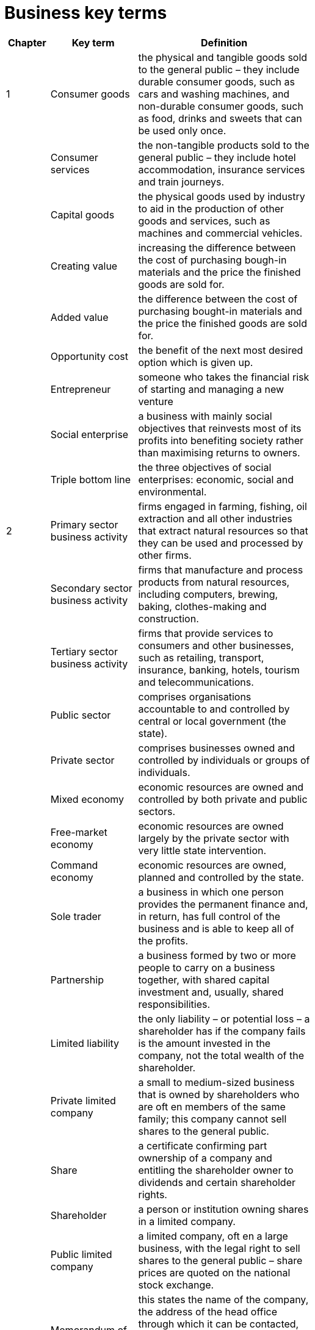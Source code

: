 = Business key terms
:stem: latexmath

[cols="1,2,4,5", options="header"]
//[%autowidth, options="header"]
|===
|Chapter |Key term |Definition |

|1
|Consumer goods
|the physical and tangible goods sold to 
the general public – they include durable consumer goods,
such as cars and washing machines, and non-durable
consumer goods, such as food, drinks and sweets that can
be used only once.
|

|
|Consumer services
|the non-tangible products sold to
the general public – they include hotel accommodation,
insurance services and train journeys.
|

|
|Capital goods
|the physical goods used by industry to
aid in the production of other goods and services, such as
machines and commercial vehicles.
|

|
|Creating value
|increasing the difference between the
cost of purchasing bough-in materials and the price the
finished goods are sold for.
|

|
|Added value
|the difference between the cost of
purchasing bought-in materials and the price the finished
goods are sold for.
|

|
|Opportunity cost
|the benefit of the next most desired
option which is given up.
|

|
|Entrepreneur
|someone who takes the financial risk of starting and managing a new venture
|

|
|Social enterprise
|a business with mainly social
objectives that reinvests most of its profits into benefiting
society rather than maximising returns to owners.
|

|
|Triple bottom line
|the three objectives of social
enterprises: economic, social and environmental.
|

|2
|Primary sector business activity
|firms engaged in
farming, fishing, oil extraction and all other industries that
extract natural resources so that they can be used and
processed by other firms.
|

|
|Secondary sector business activity
|firms that
manufacture and process products from natural resources,
including computers, brewing, baking, clothes-making and
construction.
|

|
|Tertiary sector business activity
|firms that provide
services to consumers and other businesses, such as
retailing, transport, insurance, banking, hotels, tourism and
telecommunications.
|

|
|Public sector
|comprises organisations accountable
to and controlled by central or local government
(the state).
|

|
|Private sector
|comprises businesses owned and
controlled by individuals or groups of individuals.
|

|
|Mixed economy
|economic resources are owned and
controlled by both private and public sectors.
|

|
|Free-market economy
|economic resources are
owned largely by the private sector with very little state
intervention.
|

|
|Command economy
|economic resources are owned,
planned and controlled by the state.
|

|
|Sole trader
|a business in which one person provides the
permanent finance and, in return, has full control of the
business and is able to keep all of the profits.
|

|
|Partnership
|a business formed by two or more people
to carry on a business together, with shared capital
investment and, usually, shared responsibilities.
|

|
|Limited liability
|the only liability – or potential loss – a
shareholder has if the company fails is the amount invested
in the company, not the total wealth of the shareholder.
|

|
|Private limited company
|a small to medium-sized
business that is owned by shareholders who are oft en
members of the same family; this company cannot sell
shares to the general public.
|

|
|Share
|a certificate confirming part ownership of a
company and entitling the shareholder owner to dividends
and certain shareholder rights.
|

|
|Shareholder
|a person or institution owning shares in a
limited company.
|

|
|Public limited company
|a limited company, oft en a large
business, with the legal right to sell shares to the general
public – share prices are quoted on the national stock
exchange.
|

|
|Memorandum of Association
|this states the name of the
company, the address of the head office through which it
can be contacted, the maximum share capital for which the
company seeks authorisation and the declared aims of the
business.
|

|
|Articles of Association
|this document covers the internal
workings and control of the business – for example, the
names of directors and the procedures to be followed at
meetings will be detailed.
|

|
|Franchise
|a business that uses the name, logo and
trading systems of an existing successful business.
|

|
|Joint venture
|two or more businesses agree to work
closely together on a particular project and create a
separate business division to do so.
|

|
|Holding company
|a business organisation that owns and
controls a number of separate businesses, but does not
unite them into one unified company.
|

|
|Public corporation
|a business enterprise owned and
controlled by the state – also known as nationalised
industry.
|

|3
|Revenue
|total value of sales made by a business in a
given time period.
|

|
|Capital employed
|the total value of all long-term finance
invested in the business.
|

|
|Market capitalisation
|the total value of a company’s
issued shares.
|

|
|Market share
|sales of the business as a proportion of
total market sales.
|

|
|Internal growth
|expansion of a business by means of
opening new branches, shops or factories (also known as
organic growth).
|

|4
|Mission statement
|a statement of the business’s core
aims, phrased in a way to motivate employees and to
stimulate interest by outside groups.
|

|
|Corporate social repsonsibility
|this concept applies to
those businesses that consider the interests of society by
taking responsibility for the impact of their decisions and
activities on customers, employees, communities and the
environment
|

|
|Management by objectives
|a method of coordinating
and motivating all staff in an organisation by dividing its
overall aim into specific targets for each department,
manager and employee.
|

|
|Ethical code (code of conduct)
|a document detailing
a company’s rules and guidelines on staff behaviour that
must be followed by all employees.
|

|5
|Stakeholders
|people or groups of people who can be
affected by – and therefore have an interest in – any action
by an organisation.
|

|
|Stakeholder concept
|the view that businesses and their
managers have responsibilities to a wide range of groups,
not just shareholders.
|

|
|Corporate social responsibility
|the concept that
accepts that businesses should consider the interests of
society in their activities and decisions, beyond the legal
obligations that they have.
|

|10
|Manager
|responsible for setting objectives, organising
resources and motivating staff so that the organisation’s
aims are met.
|

|
|Leadership
|the art of motivating a group of people
towards achieving a common objective.
|

|
|Autocratic leadership
|a style of leadership that keeps all
decision-making at the centre of the organisation.
|

|
|Democratic leadership
|a leadership style that promotes
the active participation of workers in taking decisions.
|

|
|Paternalistic leadership
|a leadership style based on the
approach that the manager is in a better position than the
workers to know what is best for an organisation.
|

|
|Laissez-faire leadership
|a leadership style that leaves
much of the business decision-making to the workforce – a
‘hands-off ’ approach and the reverse of the autocratic style.
|

|
|Informal leader
|a person who has no formal authority but
has the respect of colleagues and some power over them.
|

|
|Emotional intelligence (EI)
|the ability of managers to
understand their own emotions, and those of the people
they work with, to achieve better business performance.
|

|11
|Motivation
|the internal and external factors that
stimulate people to take actions that lead to achieving
a goal.
|

|
|Self-actualisation
|a sense of self-fulfilment reached by
feeling enriched and developed by what one has learned
and achieved.
|

|
|Motivating factors (motivators)
|aspects of a worker’s
job that can lead to positive job satisfaction, such as
achievement, recognition, meaningful and interesting work
and advancement at work.
|

|
|Hygiene factors
|aspects of a worker’s job that have the
potential to cause dissatisfaction, such as pay, working
conditions, status and over-supervision by managers.
|

|
|Job enrichment
|aims to use the full capabilities of
workers by giving them the opportunity to do more
challenging and fulfilling work.
|

|
|Time based wage rate
|payment to a worker made for
each period of time worked, e.g. one hour.
|

|
|Piece rate
|a payment to a worker for each unit produced.
|

|
|Salary
|annual income that is usually paid on a
monthly basis.
|

|
|Commission
|a payment to a sales person for each sale made.
|

|
|Bonus
|a payment made in addition to the contracted
wage or salary.
|

|
|Performance-related pay
|a bonus scheme to reward
staff for above-average work performance.
|

|
|Profit sharing
|a bonus for staff based on the profits of
the business – usually paid as a proportion of basic salary.
|

|
|Fringe benefits
|benefits given, separate from pay, by an
employer to some or all employees.
|

|
|Job rotation
|increasing the flexibility of employees
and the variety of work they do by switching from one
job to another.
|

|
|Job enlargement
|attempting to increase the scope of a
job by broadening or deepening the tasks undertaken.
|

|
|Job redesign
|involves the restructuring of a job – usually
with employees’ involvement and agreement – to make
work more interesting, satisfying and challenging.
|

|
|Quality circles
|voluntary groups of workers who meet
regularly to discuss work-related problems and issues.
|

|
|Worker participation
|workers are actively encouraged
to become involved in decision-making within the
organisation.
|

|
|Team-working
|production is organised so that groups of
workers undertake complete units of work.
|

|12
|Human resource management (HRM)
|the strategic
approach to the effective management of an organisation’s
workers so that they help the business gain a competitive
advantage.
|

|
|Recruitment
|the process of identifying the need for a new
employee, defining the job to be filled and the type of person
needed to fill it and attracting suitable candidates for the job.
|

|
|Selection
|involves the series of steps by which the
candidates are interviewed, tested and screened for
choosing the most suitable person for vacant post.
|

|
|Job description
|a detailed list of the key points about the
job to be filled – stating all its key tasks and responsibilities.
|

|
|Person specification
|a detailed list of the qualities, skills
and qualifications that a successful applicant will need
to have.
|

|
|Employment contract
|a legal document that sets out
the terms and conditions governing a worker’s job.
|

|
|Labour turnover
|measures the rate at which employees
are leaving an organisation. It is measured by: +
stem:[ \frac{ \textrm{ number of employees leaving in 1 year } }{ \textrm{ average number of people employed } } \times 100 ]
|

|
|Training
|work-related education to increase workforce
skills and efficiency.
|

|
|Induction training
|introductory training programme
to familiarise new recruits with the systems used in the
business and the layout of the business site.
|

|
|On-the-job training
|instruction at the place of work on
how a job should be carried out.
|

|
|Off-the-job training
|all training undertaken away from
the business, e.g. work-related college courses.
|

|
|Employee appraisal
|the process of assessing the
effectiveness of an employee judged against pre-set
objectives.
|

|
|Dismissal
|being dismissed or sacked from a job due to
incompetence or breach of discipline.
|

|
|Unfair dismissal
|ending a worker’s employment contract
for a reason that the law regards as being unfair.
|

|
|Redundancy
|when a job is no longer required, the
employee doing this job becomes unnecessary through
no fault of their own.
|

|
|Work-life balance
|a situation in which employees are
able to give the right amount of time and eff ort to work and
to their personal life outside work, for example to family or
other interests.
|

|
|Equality policy
|practices and processes aimed at
achieving a fair organisation where everyone is treated
in the same way and has the opportunity to fulfil their
potential.
|

|
|Diversity policy
|practices and processes aimed at
creating a mixed workforce and placing positive value on
diversity in the workplace.
|

|16
|Marketing
|the management task that links the business
to the customer by identifying and meeting the needs
of customers profitably – it does this by getting the right
product at the right price to the right place at the right time.
|

|
|Marketing objectives
|the goals set for the marketing
department to help the business achieve its overall
objectives.
|

|
|Marketing strategy
|long-term plan established for
achieving marketing objectives.
|

|
|Market orientation
|an outward-looking approach basing
product decisions on consumer demand, as established by
market research.
|

|
|Product orientation
|an inward-looking approach
that focuses on making products that can be made –
or have been made for a long time – and then trying
to sell them.
|

|
|Asset-led marketing
|an approach to marketing that
bases strategy on the firm’s existing strengths and assets
instead of purely on what the customer wants.
|

|
|Societal marketing
|this approach considers not only the
demands of consumers but also the effects on all members
of the public (society) involved in some way when firms
meet these demands.
|

|
|Demand
|the quantity of a product that consumers are
willing and able to buy at a given price in a time period.
|

|
|Supply
|the quantity of a product that firms are prepared
to supply at a given price in a time period.
|

|
|Equilibrium price
|the market price that equates supply
and demand for a product.
|

|
|Market size
|the total level of sales of all producers within
a market.
|

|
|Market growth
|the percentage change in the total size of
a market (volume or value) over a period of time.
|

|
|Market share
|the percentage of sales in the total market
sold by one business. This is calculated by the following
formula: +
stem:[ \frac{ \textrm{ firm’s sales in time period } }{ \textrm{ total market sales in time period } } \times 100 ]
|

|
|Direct competitor
|businesses that provide the same or
very similar goods or services.
|

|
|USP - unique selling point (or proposition)
|the special
feature of a product that diff erentiates it from competitors’
products.
|

|
|Product differentiation
|making a product distinctive
so that it stands out from competitors’ products in
consumers’ perception.
|

|
|Niche marketing
|identifying and exploiting a small
segment of a larger market by developing products to suit it.
|

|
|Mass marketing
|selling the same products to the whole
market with no attempt to target groups within it.
|

|
|Market segment
|a sub-group of a whole market in which
consumers have similar characteristics.
|

|
|Market segmentation
|identifying diff erent segments
within a market and targeting diff erent products or services
to them.
|

|
|Consumer profile
|a quantified picture of consumers
of a firm’s products, showing proportions of age groups,
income levels, location, gender and social class.
|

|17
|Market research
|this is the process of collecting,
recording and analysing data about customers,
competitors and the market.
|

|
|Primary research
|the collection of first-hand data that
is directly related to a firm’s needs.
|

|
|Secondary research
|collection of data from second-
hand sources.
|

|
|Qualitative research
|research into the in-depth
motivations behind consumer buying behaviour or opinions.
|

|
|Quantitative research
|research that leads to numerical
results that can be statistically analysed.
|

|
|Focus groups
|a group of people who are asked about
their attitude towards a product, service, advertisement
or new style of packaging.
|

|
|Sample
|the group of people taking part in a market
research survey selected to be representative of the overall
target market.
|

|
|Random sampling
|every member of the target
population has an equal chance of being selected.
|

|
|Systematic sampling
|every _n_ th item in the target
population is selected.
|

|
|Stratified sampling
|this draws a sample from a specified
sub-group or segment of the population and uses random
sampling to select an appropriate number from each
stratum.
|

|
|Quota sampling
|when the population has been stratified
and the interviewer selects an appropriate number of
respondents from each stratum.
|

|
|Cluster sampling
|using one or a number of specific
groups to draw samples from and not selecting from the
whole population, e.g. using one town or region.
|

|
|Open questions
|those that invite a wide-ranging or
imaginative response – the results will be difficult to collate
and present numerically.
|

|
|Closed questions
|questions to which a limited number of
pre-set answers is offered.
|

|
|Arithmetic mean
|calculated by totalling all the results
and dividing by the number of results.
|

|
|Mode
|the value that occurs most frequently in a set
of data.
|

|
|Median
|the value of the middle item when data have been
ordered or ranked. It divides the data into two equal parts.
|

|
|Range
|the difference between the highest and lowest
value.
|

|
|Inter-quartile range
|the range of the middle 50% of
the data.
|

|18
|Marketing mix
|the four key decisions that must be taken
in the effective marketing of a product.
|

|
|Customer relationship management (CRM)
|using
marketing activities to establish successful customer
relationships so that existing customer loyalty can be
maintained.
|

|
|Brand
|an identifying symbol, name, image or trademark
that distinguishes a product from its competitors.
|

|
|Intangible attributes of a product
|subjective opinions
of customers about a product that cannot be measured or
compared easily.
|

|
|Tangible attributes of a product
|measurable features of
a product that can be easily compared with other products.
|

|
|Product
|the end result of the production process sold on
the market to satisfy a customer need.
|

|
|Product positioning
|the consumer perception of a
product or service as compared to its competitors.
|

|
|Product portfolio analysis
|analysing the range of
existing products of a business to help allocate resources
effectively between them.
|

|
|Product life cycle
|the pattern of sales recorded by a
product from launch to withdrawal from the market and is
one of the main forms of product portfolio analysis.
|

|
|Consumer durable
|manufactured product that can be
reused and is expected to have a reasonably long life, such
as a car or washing machine.
|

|
|Extension strategies
|these are marketing plans to
extend the maturity stage of the product before a brand
new one is needed.
|

|
|Price elasticity of demand
|measures the responsiveness
of demand following a change in price: +
stem:[ \textrm{PED} = \frac{ \textrm{ percentage change in quantity demanded } }{ \textrm{ percentage change in price } } ]
|

|
|Mark-up pricing
|adding a fixed mark-up for profit to the
unit price of a product.
|

|
|Target pricing
|setting a price that will give a required rate
of return at a certain level of output/sales.
|

|
|Full-cost pricing
|setting a price by calculating a unit cost
for the product (allocated fixed and variable costs) and
then adding a fixed profit margin.
|

|
|Contribution-cost pricing
|setting prices based on the
variable costs of making a product in order to make a
contribution towards fixed costs and profit.
|

|
|Competition-based pricing
|a firm will base its price
upon the price set by its competitors.
|

|
|Dynamic pricing
|off ering goods at a price that changes
according to the level of demand and the customer’s ability
to pay.
|

|
|Penetration pricing
|setting a relatively low price oft en
supported by strong promotion in order to achieve a high
volume of sales.
|

|
|Market skimming
|setting a high price for a new product
when a firm has a unique or highly differentiated product
with low price elasticity of demand.
|

|19
|Promotion
|the use of advertising, sales promotion,
personal selling, direct mail, trade fairs, sponsorship and
public relations to inform consumers and persuade them
to buy.
|

|
|Promotion mix
|the combination of promotional
techniques that a firm uses to sell a product.
|

|
|Above-the-line promotion
|a form of promotion that is
undertaken by a business by paying for communication
with consumers
|

|
|Advertising
|paid-for communication with consumers to
inform and persuade, e.g. TV and cinema advertising.
|

|
|Below-the-line promotion
|promotion that is not a
directly paid-for means of communication, but based on
short-term incentives to purchase.
|

|
|Sales promotion
|incentives such as special off ers or special
deals directed at consumers or retailers to achieve short-term
sales increases and repeat purchases by consumers.
|

|
|Personal selling
|a member of the sales staff
communicates with one consumer with the aim of selling
the product and establishing a long-term relationship
between company and consumer.
|

|
|Sponsorship
|payment by a company to the organisers
of an event or team/individuals so that the company name
becomes associated with the event/team/individual.
|

|
|Public relations
|the deliberate use of free publicity
provided by newspapers, TV and other media to
communicate with and achieve understanding by
the public.
|

|
|Branding
|the strategy of diff erentiating products from
those of competitors by creating an identifiable image and
clear expectations about a product.
|

|
|Marketing or promotion budget
|the financial amount
made available by a business for spending on marketing/
promotion during a certain time period.
|

|
|Channel of distribution
|this refers to the chain of
intermediaries a product passes through from producer to
final consumer.
|

|
|Internet (online) marketing
|refers to advertising and
marketing activities that use the Internet, email and mobile
communications to encourage direct sales via electronic
commerce.
|

|
|E-commerce
|the buying and selling of goods and services
by businesses and consumers through an electronic medium.
|

|
|Viral marketing
|the use of social media sites or text
messages to increase brand awareness or sell products.
|

|
|Integrated marketing mix
|the key marketing decisions
complement each other and work together to give
customers a consistent message about the product.
|

|22
|Added value
|the difference between the cost of purchasing raw materials and the price the finished goods are sold for - this is the same as creating value
|

|
|Intellectual capital
|intangible capital of a business that includes human capital (well trained and knowledgeable employees), structural capital (databases and information systems) and relational capital (good links with supplier and customers)
|

|
|Production
|converting inputs into outputs
|

|
|Level of production
|the number of units produced during a time period
|

|
|Productivity
|the ratio of outputs to inputs during production, e.g. output per worker per time period
|

|
|Efficiency
|producing output at the highest ratio of output to input
|

|
|Effectiveness
|meeting the objectives of the enterprise by using inputs productively to meet customers' need
|

|
|Labour intensive
|involving a high level of labour input compared with capital equipment
|

|
|Capital intensive
|involving a high quantity of capital equipment compared with labour input
|

|23
|Operations planning
|preparing input resources to supply products to meet expected demand
|

|
|CAD - computer aided design
|the use of the computer programs to create two- or three-dimensional (2D or 3D) graphical representations of physical objects
|

|
|CAM - computer aided manufacturing
|the use of computer software to control machine tools and related machinery in the manufacturing of components or complete products
|

|
|Operational flexibility
|the ability of a business to vary both the level of production and the range of products following changes in customer demand
|

|
|Process innovation
|the use of a new or much improved production method or service delivery method
|

|
|Job production
|producing a one-off item specially designed for the customer
|

|
|Batch production
|producing a limited number of identical products -- each item in the batch passes through one stage of production before passing on to the next stage
|

|
|Flow production
|producing items in a continually moving process
|

|
|Mass customisation
|the use of flexible computer-aided production systems to produce items to meet individual customers' requirements at mass-production cost level
|

|
|Optimal location
|a business location that gives the best combination of quantitative and qualitative factors
|

|
|Quantitative factors
|these are measurable in financial terms and will have a direct impact on either the costs of a site or the revenues from it and its profitability
|

|
|Qualitative factors
|non-measurable factors that may influence business decisions
|

|
|Multi-site location
|a business that operates from more than one location
|

|
|Offshoring
|the relocation of a business process done in one country to the same or another company in another country
|

|
|Multinational
|a business with operations or production bases in more than one country
|

|
|Trade barriers
|taxes (tariffs) or other limitations on the free international movement of goods and services
|

|
|Scale of operation
|the maximum output that can be achieved using the available inputs (resources) -- this scale can oly be increased in the long term by employing more of all inputs
|

|
|Economies of scale
|reductions in a firm's unit (average) costs of production that result from an increase in the scale of operations
|

|
|Diseconomies of scale
|factors that cause average costs of production to rise when the scale of operation is increased
|

|
|Enterprise resource planning
|the use of a single computer application to plan the purchase and use of resources in an organisation to improve the efficiency of operations
|

|
|Supply chain
|all of the stages in the production process from obtaining raw materials to selling to the consumer -- from point of origin to point of consumption
|

|
|Sustainability
|production systems that prevent waste by using theminimum of non-renewable resources so that levels of production can be sustained in the future
|

|24
|Inventory (stock)
|materials and goods required to allow for the production and supply of products to the customer
|

|
|Economic order quantity
|the optimum or least-cost quantity of stock to re-order taking into account delivery costs and stock-holding costs
|

|
|Buffer inventories
|the minimum inventory level that should be held to ensure that production could still take place should a delay in delivery occur or should production rates increase.
|

|
|Re-order quantity
|the number of units ordered each time
|

|
|Lead time
|the normal time taken between ordering new stocks and their delivery
|

|
|Just-in-time
|this inventory-control method aims to avoid holding inventories by requiring supplies to arrive just as
they are needed in production and completed products are produced to order.
|

|28
|Start-up capital
|the capital needed by an entrepreneur to set up a business
|

|
|Working capital
|the capital needed to pay for raw materials, day-to-day running costs and credit offered to customers. In accounting terms working capital = current assets – current liabilities
|

|
|Capital expenditure
|the purchase of assets that are expected to last for more than one year, such as building and machinery
|

|
|Revenue expenditure
|spending on all costs and assets other than fixed assets and includes wages and salaries and materials bought for stock
|

|
|Liquidity
|the ability of a firm to be able to pay its short-term debts
|

|
|Liquidation
|when a firm ceases trading and its assets are sold for cash to pay suppliers and other creditors
|

|
|Overdraft
|bank agrees to a business borrowing up to an agreed limit as and when required
|

|
|Factoring
|selling of claims over trade receivables to a debt factor in exchange for immediate liquidity – only a proportion of the value of the debts will be received as cash
|

|
|Hire purchase
|an asset is sold to a company that agrees to pay fixed repayments over an agreed time period – the asset belongs to the company
|

|
|Leasing
|obtaining the use of equipment or vehicles and paying a rental or leasing charge over a fixed period, this avoids the need for the business to raise long-term capital to buy the asset; ownership remains with the leasing company
|

|
|Equity finance
|permanent finance raised by companies through the sale of shares
|

|
|Long-term loans
|loans that do not have to be repaid for at least one year
|

|
|Long-term bonds or debentures
|bonds issued by companies to raise debt finance, oft en with a fixed rate of interest
|

|
|Rights issue
|existing shareholders are given the right to buy additional shares at a discounted price
|

|
|Venture capital
|risk capital invested in business start-ups or expanding small businesses that have good profit potential but do not find it easy to gain finance from other sources
|

|
|Microfinance
|providing financial services for poor and low-income customers who do not have access to banking
services, such as loans and overdraft s off ered by traditional commercial banks
|

|
|Crowd funding
|the use of small amounts of capital from a large number of individuals to finance a new business venture
|

|
|Business plan
|a detailed document giving evidence about a new or existing business, and that aims to convince
external lenders and investors to extend finance to the business
|

|29
|Direct costs
|these costs can be clearly identified with each unit of production and can be allocated to a cost centre
|

|
|Indirect costs
|costs that cannot be identified with a unit of production or allocated accurately to a cost centre
|

|
|Fixed costs
|costs that do not vary with output in the short run
|

|
|Variable costs
|costs that vary with output
|

|
|Marginal costs
|the extra cost of producing one more unit of output
|

|
|Break-even point of production
|the level of output at which total costs equal total revenue, neither a profit nor a loss is made
|

|
|Margin of safety
|the amount by which the sales level exceeds the break-even level of output
|

|
|Contribution per unit
|selling price less variable cost per unit
|

|30
|Income statement
|records the revenue, costs and profit (or loss) of a business over a given period of time
|

|
|Gross profit
|equal to sales revenue less cost of sales
|

|
|Revenue
|(formerly called sales turnover): the total value of sales made during the trading period = selling price × quantity sold
|

|
|Cost of sales
|(or cost of goods sold): this is the direct cost of the goods that were sold during the financial year
|

|
|Operating profit
|(formerly referred to as net profit): gross profit minus overhead expenses
|

|
|Profit for the year
|(profit aft er tax): operating profit minus interest costs and corporation tax
|

|
|Dividends
|the share of the profits paid to shareholders as a return for investing in the company
|

|
|Retained earnings
|(profit): the profit left aft er all deductions, including dividends, have been made, this is ‘ploughed back’ into the company as a source of finance
|

|
|Low-quality profit
|one-off profit that cannot easily be repeated or sustained
|

|
|High-quality profit
|profit that can be repeated and sustained
|

|
|Statement of financial position
|(balance sheet): an accounting statement that records the values of a business’s assets, liabilities and shareholders’ equity at one point in time
|

|
|Shareholders' equity
|total value of assets – total value of liabilities
|

|
|Asset
|an item of monetary value that is owned by a business
|

|
|Liability
|a financial obligation of a business that it is required to pay in the future
|

|
|Share capital
|the total value of capital raised from shareholders by the issue of shares
|

|
|Non-current assets
|assets to be kept and used by the business for more than one year. Used to be referred to as 'fixed assets'
|

|
|Intangible assets
|items of value that do not have a physical presence, such as patents, trademarks and current assets
|

|
|Current assets
|assets that are likely to be turned into cash before the next balance-sheet date
|

|
|Inventories
|stocks held by the business in the form of materials, work in progress and finished goods
|

|
|Trade receivables (debtors)
|the value of payments to be received from customers who have bought goods on credit
|

|
|Current liabilities
|debts of the business that will usually have to be paid within one year
|

|
|Accounts payable (creditors)
|value of debts for goods bought on credit payable to suppliers; also known as 'trade payables'
|

|
|Non-current liabilities
|value of debts of the business that will be payable aft er more than one year
|

|
|Intellectual capital or property
|the amount by which the market value of a firm exceeds its tangible assets less liabilities – an intangible asset
|

|
|Goodwill
|arises when a business is valued at or sold for more than the balance-sheet value of its assets
|

|
|Cash-flow statement
|record of the cash received by a business over a period of time and the cash outflows from the business
|

|
|Gross profit margin
|This ratio compares gross profit (profit before deduction of overheads) with revenue. +
 stem:[\textrm{gross profit margin}=\frac{\textrm{gross profit}}{\textrm{revenue}} \times 100 \%] 
|

|
|Operating profit margin
|This ratio compares operating profit (formerly this ratio was referred to as the net profit margin) revenue +
stem:[\textrm{operating profit margin}=\frac{\textrm{operating profit}}{\textrm{revenue}} \times 100 \%]
|

|
|Liquidity
|the ability of a firm to pay its short-term debts
|

|
|Current ratio
|stem:[ \textrm{current ratio}= \frac{\textrm{current assets}}{\textrm{current liabilities}} ]
|

|
|Acid-test ratio
|stem:[ \textrm{acid-test ratio}= \frac{\textrm{liquid assets}}{\textrm{current liabilities}} ]
|

|
|Liquid assets
|stem:[ \textrm{liquid assets}= \textrm{current assets}-\textrm{inventories (stocks)}]
|
|
|Window-dressing
|presenting the company accounts in a favourable light – to flatter the business performance
|

|31
|Cash flow
|the sum of cash payments to a business (inflows) less the sum of cash payments (outflows)
|

|
|Liquidation
|when a firm ceases trading and its assets are sold for cash to pay suppliers and other creditors
|

|
|Insolvent
|when a business cannot meet its short-term debts
|

|
|Cash inflows
|payments in cash received by a business, such as those from customers (trade receivables) or from the bank, e.g. receiving a loan
|

|
|Cash outflows
|payments in cash made by a business, such as those to suppliers and workers
|

|
|Cash-flow forecast
|estimate of a firm’s future cash inflows and outflows
|

|
|Net monthly cash flow
|estimated difference between monthly cash inflows and cash outflows
|

|
|Opening cash balance
|cash held by the business at the start of the month
|

|
|Closing cash balance
|cash held at the end of the month becomes next month’s opening balance
|

|
|Credit control
|monitoring of debts to ensure that credit periods are not exceeded
|

|
|Bad debt
|unpaid customers’ bills that are now very unlikely to ever be paid
|

|
|Overtrading
|expanding a business rapidly without obtaining all of the necessary finance so that a cash-flow shortage develops
|


|===




